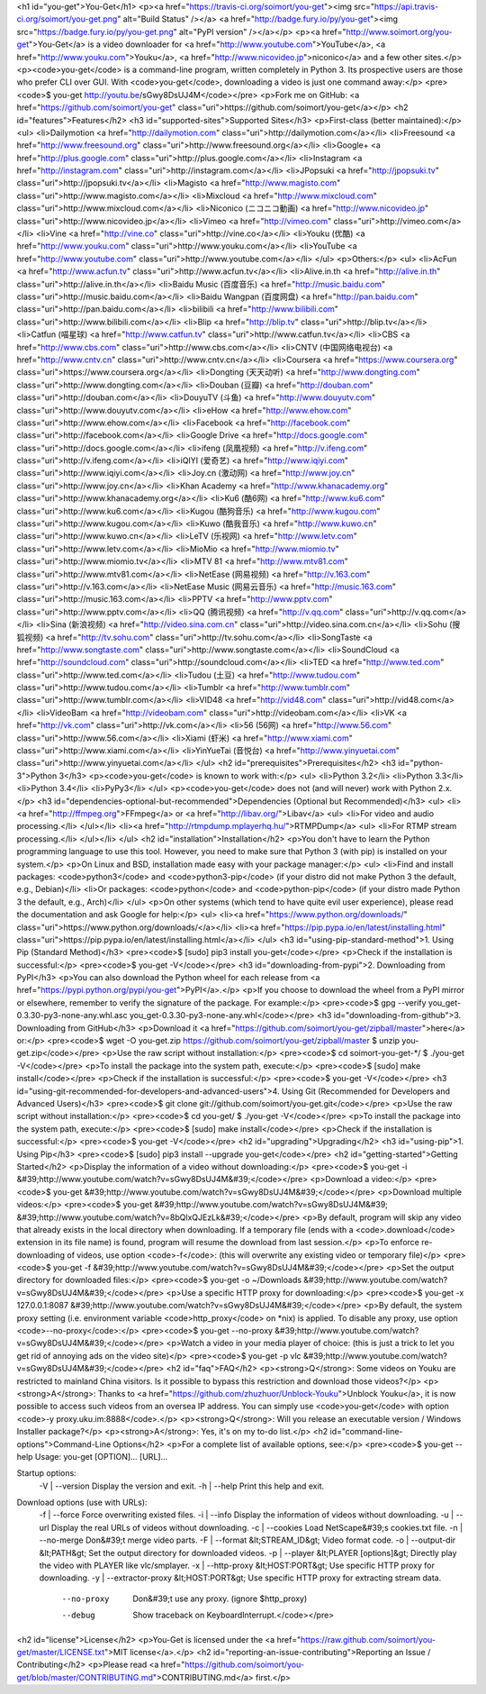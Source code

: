 <h1 id="you-get">You-Get</h1>
<p><a href="https://travis-ci.org/soimort/you-get"><img src="https://api.travis-ci.org/soimort/you-get.png" alt="Build Status" /></a> <a href="http://badge.fury.io/py/you-get"><img src="https://badge.fury.io/py/you-get.png" alt="PyPI version" /></a></p>
<p><a href="http://www.soimort.org/you-get">You-Get</a> is a video downloader for <a href="http://www.youtube.com">YouTube</a>, <a href="http://www.youku.com">Youku</a>, <a href="http://www.nicovideo.jp">niconico</a> and a few other sites.</p>
<p><code>you-get</code> is a command-line program, written completely in Python 3. Its prospective users are those who prefer CLI over GUI. With <code>you-get</code>, downloading a video is just one command away:</p>
<pre><code>$ you-get http://youtu.be/sGwy8DsUJ4M</code></pre>
<p>Fork me on GitHub: <a href="https://github.com/soimort/you-get" class="uri">https://github.com/soimort/you-get</a></p>
<h2 id="features">Features</h2>
<h3 id="supported-sites">Supported Sites</h3>
<p>First-class (better maintained):</p>
<ul>
<li>Dailymotion <a href="http://dailymotion.com" class="uri">http://dailymotion.com</a></li>
<li>Freesound <a href="http://www.freesound.org" class="uri">http://www.freesound.org</a></li>
<li>Google+ <a href="http://plus.google.com" class="uri">http://plus.google.com</a></li>
<li>Instagram <a href="http://instagram.com" class="uri">http://instagram.com</a></li>
<li>JPopsuki <a href="http://jpopsuki.tv" class="uri">http://jpopsuki.tv</a></li>
<li>Magisto <a href="http://www.magisto.com" class="uri">http://www.magisto.com</a></li>
<li>Mixcloud <a href="http://www.mixcloud.com" class="uri">http://www.mixcloud.com</a></li>
<li>Niconico (ニコニコ動画) <a href="http://www.nicovideo.jp" class="uri">http://www.nicovideo.jp</a></li>
<li>Vimeo <a href="http://vimeo.com" class="uri">http://vimeo.com</a></li>
<li>Vine <a href="http://vine.co" class="uri">http://vine.co</a></li>
<li>Youku (优酷) <a href="http://www.youku.com" class="uri">http://www.youku.com</a></li>
<li>YouTube <a href="http://www.youtube.com" class="uri">http://www.youtube.com</a></li>
</ul>
<p>Others:</p>
<ul>
<li>AcFun <a href="http://www.acfun.tv" class="uri">http://www.acfun.tv</a></li>
<li>Alive.in.th <a href="http://alive.in.th" class="uri">http://alive.in.th</a></li>
<li>Baidu Music (百度音乐) <a href="http://music.baidu.com" class="uri">http://music.baidu.com</a></li>
<li>Baidu Wangpan (百度网盘) <a href="http://pan.baidu.com" class="uri">http://pan.baidu.com</a></li>
<li>bilibili <a href="http://www.bilibili.com" class="uri">http://www.bilibili.com</a></li>
<li>Blip <a href="http://blip.tv" class="uri">http://blip.tv</a></li>
<li>Catfun (喵星球) <a href="http://www.catfun.tv" class="uri">http://www.catfun.tv</a></li>
<li>CBS <a href="http://www.cbs.com" class="uri">http://www.cbs.com</a></li>
<li>CNTV (中国网络电视台) <a href="http://www.cntv.cn" class="uri">http://www.cntv.cn</a></li>
<li>Coursera <a href="https://www.coursera.org" class="uri">https://www.coursera.org</a></li>
<li>Dongting (天天动听) <a href="http://www.dongting.com" class="uri">http://www.dongting.com</a></li>
<li>Douban (豆瓣) <a href="http://douban.com" class="uri">http://douban.com</a></li>
<li>DouyuTV (斗鱼) <a href="http://www.douyutv.com" class="uri">http://www.douyutv.com</a></li>
<li>eHow <a href="http://www.ehow.com" class="uri">http://www.ehow.com</a></li>
<li>Facebook <a href="http://facebook.com" class="uri">http://facebook.com</a></li>
<li>Google Drive <a href="http://docs.google.com" class="uri">http://docs.google.com</a></li>
<li>ifeng (凤凰视频) <a href="http://v.ifeng.com" class="uri">http://v.ifeng.com</a></li>
<li>iQIYI (爱奇艺) <a href="http://www.iqiyi.com" class="uri">http://www.iqiyi.com</a></li>
<li>Joy.cn (激动网) <a href="http://www.joy.cn" class="uri">http://www.joy.cn</a></li>
<li>Khan Academy <a href="http://www.khanacademy.org" class="uri">http://www.khanacademy.org</a></li>
<li>Ku6 (酷6网) <a href="http://www.ku6.com" class="uri">http://www.ku6.com</a></li>
<li>Kugou (酷狗音乐) <a href="http://www.kugou.com" class="uri">http://www.kugou.com</a></li>
<li>Kuwo (酷我音乐) <a href="http://www.kuwo.cn" class="uri">http://www.kuwo.cn</a></li>
<li>LeTV (乐视网) <a href="http://www.letv.com" class="uri">http://www.letv.com</a></li>
<li>MioMio <a href="http://www.miomio.tv" class="uri">http://www.miomio.tv</a></li>
<li>MTV 81 <a href="http://www.mtv81.com" class="uri">http://www.mtv81.com</a></li>
<li>NetEase (网易视频) <a href="http://v.163.com" class="uri">http://v.163.com</a></li>
<li>NetEase Music (网易云音乐) <a href="http://music.163.com" class="uri">http://music.163.com</a></li>
<li>PPTV <a href="http://www.pptv.com" class="uri">http://www.pptv.com</a></li>
<li>QQ (腾讯视频) <a href="http://v.qq.com" class="uri">http://v.qq.com</a></li>
<li>Sina (新浪视频) <a href="http://video.sina.com.cn" class="uri">http://video.sina.com.cn</a></li>
<li>Sohu (搜狐视频) <a href="http://tv.sohu.com" class="uri">http://tv.sohu.com</a></li>
<li>SongTaste <a href="http://www.songtaste.com" class="uri">http://www.songtaste.com</a></li>
<li>SoundCloud <a href="http://soundcloud.com" class="uri">http://soundcloud.com</a></li>
<li>TED <a href="http://www.ted.com" class="uri">http://www.ted.com</a></li>
<li>Tudou (土豆) <a href="http://www.tudou.com" class="uri">http://www.tudou.com</a></li>
<li>Tumblr <a href="http://www.tumblr.com" class="uri">http://www.tumblr.com</a></li>
<li>VID48 <a href="http://vid48.com" class="uri">http://vid48.com</a></li>
<li>VideoBam <a href="http://videobam.com" class="uri">http://videobam.com</a></li>
<li>VK <a href="http://vk.com" class="uri">http://vk.com</a></li>
<li>56 (56网) <a href="http://www.56.com" class="uri">http://www.56.com</a></li>
<li>Xiami (虾米) <a href="http://www.xiami.com" class="uri">http://www.xiami.com</a></li>
<li>YinYueTai (音悦台) <a href="http://www.yinyuetai.com" class="uri">http://www.yinyuetai.com</a></li>
</ul>
<h2 id="prerequisites">Prerequisites</h2>
<h3 id="python-3">Python 3</h3>
<p><code>you-get</code> is known to work with:</p>
<ul>
<li>Python 3.2</li>
<li>Python 3.3</li>
<li>Python 3.4</li>
<li>PyPy3</li>
</ul>
<p><code>you-get</code> does not (and will never) work with Python 2.x.</p>
<h3 id="dependencies-optional-but-recommended">Dependencies (Optional but Recommended)</h3>
<ul>
<li><a href="http://ffmpeg.org">FFmpeg</a> or <a href="http://libav.org/">Libav</a>
<ul>
<li>For video and audio processing.</li>
</ul></li>
<li><a href="http://rtmpdump.mplayerhq.hu/">RTMPDump</a>
<ul>
<li>For RTMP stream processing.</li>
</ul></li>
</ul>
<h2 id="installation">Installation</h2>
<p>You don't have to learn the Python programming language to use this tool. However, you need to make sure that Python 3 (with pip) is installed on your system.</p>
<p>On Linux and BSD, installation made easy with your package manager:</p>
<ul>
<li>Find and install packages: <code>python3</code> and <code>python3-pip</code> (if your distro did not make Python 3 the default, e.g., Debian)</li>
<li>Or packages: <code>python</code> and <code>python-pip</code> (if your distro made Python 3 the default, e.g., Arch)</li>
</ul>
<p>On other systems (which tend to have quite evil user experience), please read the documentation and ask Google for help:</p>
<ul>
<li><a href="https://www.python.org/downloads/" class="uri">https://www.python.org/downloads/</a></li>
<li><a href="https://pip.pypa.io/en/latest/installing.html" class="uri">https://pip.pypa.io/en/latest/installing.html</a></li>
</ul>
<h3 id="using-pip-standard-method">1. Using Pip (Standard Method)</h3>
<pre><code>$ [sudo] pip3 install you-get</code></pre>
<p>Check if the installation is successful:</p>
<pre><code>$ you-get -V</code></pre>
<h3 id="downloading-from-pypi">2. Downloading from PyPI</h3>
<p>You can also download the Python wheel for each release from <a href="https://pypi.python.org/pypi/you-get">PyPI</a>.</p>
<p>If you choose to download the wheel from a PyPI mirror or elsewhere, remember to verify the signature of the package. For example:</p>
<pre><code>$ gpg --verify you_get-0.3.30-py3-none-any.whl.asc you_get-0.3.30-py3-none-any.whl</code></pre>
<h3 id="downloading-from-github">3. Downloading from GitHub</h3>
<p>Download it <a href="https://github.com/soimort/you-get/zipball/master">here</a> or:</p>
<pre><code>$ wget -O you-get.zip https://github.com/soimort/you-get/zipball/master
$ unzip you-get.zip</code></pre>
<p>Use the raw script without installation:</p>
<pre><code>$ cd soimort-you-get-*/
$ ./you-get -V</code></pre>
<p>To install the package into the system path, execute:</p>
<pre><code>$ [sudo] make install</code></pre>
<p>Check if the installation is successful:</p>
<pre><code>$ you-get -V</code></pre>
<h3 id="using-git-recommended-for-developers-and-advanced-users">4. Using Git (Recommended for Developers and Advanced Users)</h3>
<pre><code>$ git clone git://github.com/soimort/you-get.git</code></pre>
<p>Use the raw script without installation:</p>
<pre><code>$ cd you-get/
$ ./you-get -V</code></pre>
<p>To install the package into the system path, execute:</p>
<pre><code>$ [sudo] make install</code></pre>
<p>Check if the installation is successful:</p>
<pre><code>$ you-get -V</code></pre>
<h2 id="upgrading">Upgrading</h2>
<h3 id="using-pip">1. Using Pip</h3>
<pre><code>$ [sudo] pip3 install --upgrade you-get</code></pre>
<h2 id="getting-started">Getting Started</h2>
<p>Display the information of a video without downloading:</p>
<pre><code>$ you-get -i &#39;http://www.youtube.com/watch?v=sGwy8DsUJ4M&#39;</code></pre>
<p>Download a video:</p>
<pre><code>$ you-get &#39;http://www.youtube.com/watch?v=sGwy8DsUJ4M&#39;</code></pre>
<p>Download multiple videos:</p>
<pre><code>$ you-get &#39;http://www.youtube.com/watch?v=sGwy8DsUJ4M&#39; &#39;http://www.youtube.com/watch?v=8bQlxQJEzLk&#39;</code></pre>
<p>By default, program will skip any video that already exists in the local directory when downloading. If a temporary file (ends with a <code>.download</code> extension in its file name) is found, program will resume the download from last session.</p>
<p>To enforce re-downloading of videos, use option <code>-f</code>: (this will overwrite any existing video or temporary file)</p>
<pre><code>$ you-get -f &#39;http://www.youtube.com/watch?v=sGwy8DsUJ4M&#39;</code></pre>
<p>Set the output directory for downloaded files:</p>
<pre><code>$ you-get -o ~/Downloads &#39;http://www.youtube.com/watch?v=sGwy8DsUJ4M&#39;</code></pre>
<p>Use a specific HTTP proxy for downloading:</p>
<pre><code>$ you-get -x 127.0.0.1:8087 &#39;http://www.youtube.com/watch?v=sGwy8DsUJ4M&#39;</code></pre>
<p>By default, the system proxy setting (i.e. environment variable <code>http_proxy</code> on *nix) is applied. To disable any proxy, use option <code>--no-proxy</code>:</p>
<pre><code>$ you-get --no-proxy &#39;http://www.youtube.com/watch?v=sGwy8DsUJ4M&#39;</code></pre>
<p>Watch a video in your media player of choice: (this is just a trick to let you get rid of annoying ads on the video site)</p>
<pre><code>$ you-get -p vlc &#39;http://www.youtube.com/watch?v=sGwy8DsUJ4M&#39;</code></pre>
<h2 id="faq">FAQ</h2>
<p><strong>Q</strong>: Some videos on Youku are restricted to mainland China visitors. Is it possible to bypass this restriction and download those videos?</p>
<p><strong>A</strong>: Thanks to <a href="https://github.com/zhuzhuor/Unblock-Youku">Unblock Youku</a>, it is now possible to access such videos from an oversea IP address. You can simply use <code>you-get</code> with option <code>-y proxy.uku.im:8888</code>.</p>
<p><strong>Q</strong>: Will you release an executable version / Windows Installer package?</p>
<p><strong>A</strong>: Yes, it's on my to-do list.</p>
<h2 id="command-line-options">Command-Line Options</h2>
<p>For a complete list of available options, see:</p>
<pre><code>$ you-get --help
Usage: you-get [OPTION]... [URL]...

Startup options:
    -V | --version                           Display the version and exit.
    -h | --help                              Print this help and exit.

Download options (use with URLs):
    -f | --force                             Force overwriting existed files.
    -i | --info                              Display the information of videos without downloading.
    -u | --url                               Display the real URLs of videos without downloading.
    -c | --cookies                           Load NetScape&#39;s cookies.txt file.
    -n | --no-merge                          Don&#39;t merge video parts.
    -F | --format &lt;STREAM_ID&gt;                Video format code.
    -o | --output-dir &lt;PATH&gt;                 Set the output directory for downloaded videos.
    -p | --player &lt;PLAYER [options]&gt;         Directly play the video with PLAYER like vlc/smplayer.
    -x | --http-proxy &lt;HOST:PORT&gt;            Use specific HTTP proxy for downloading.
    -y | --extractor-proxy &lt;HOST:PORT&gt;       Use specific HTTP proxy for extracting stream data.
         --no-proxy                          Don&#39;t use any proxy. (ignore $http_proxy)
         --debug                             Show traceback on KeyboardInterrupt.</code></pre>
<h2 id="license">License</h2>
<p>You-Get is licensed under the <a href="https://raw.github.com/soimort/you-get/master/LICENSE.txt">MIT license</a>.</p>
<h2 id="reporting-an-issue-contributing">Reporting an Issue / Contributing</h2>
<p>Please read <a href="https://github.com/soimort/you-get/blob/master/CONTRIBUTING.md">CONTRIBUTING.md</a> first.</p>
